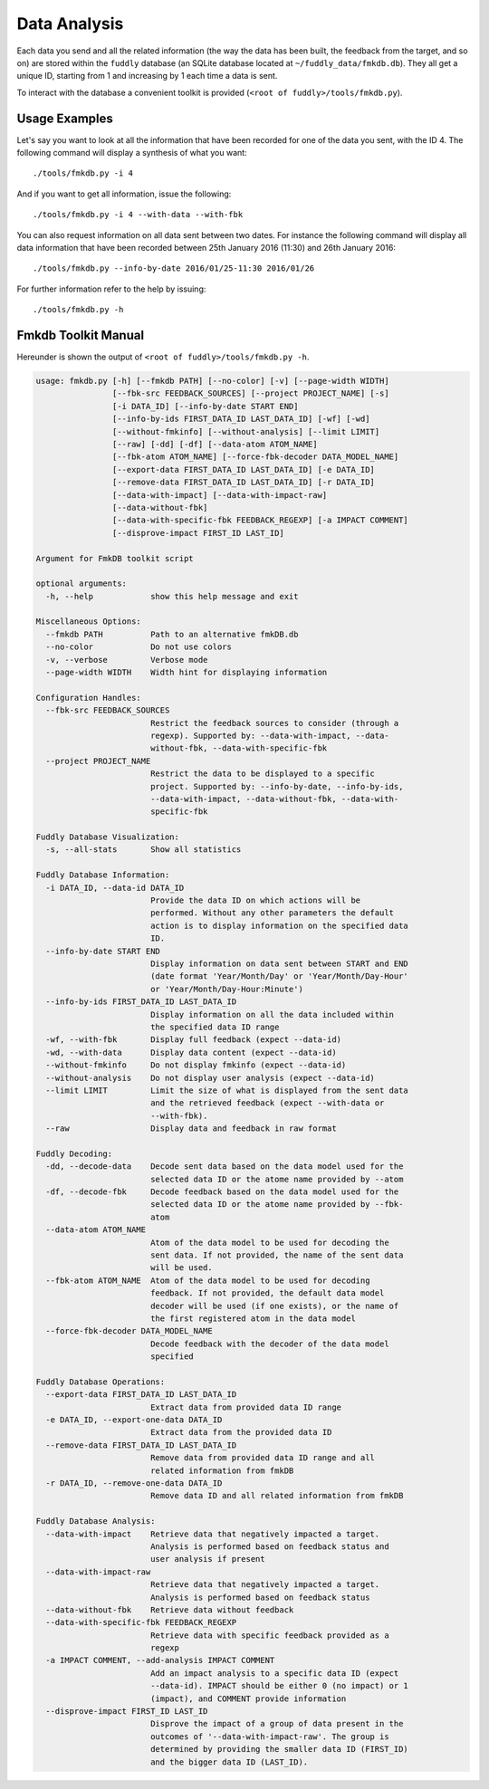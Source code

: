 .. _data-analysis:

Data Analysis
*************

Each data you send and all the related information (the way the data has been built,
the feedback from the target, and so on) are stored within the ``fuddly`` database
(an SQLite database located at ``~/fuddly_data/fmkdb.db``). They all get a unique ID,
starting from 1 and increasing by 1 each time a data is sent.

To interact with the database a convenient toolkit is provided (``<root of fuddly>/tools/fmkdb.py``).

Usage Examples
==============

Let's say you want to look at all the information
that have been recorded for one of the data you sent, with the ID 4. The following
command will display a synthesis of what you want::

  ./tools/fmkdb.py -i 4

And if you want to get all information, issue the following::

  ./tools/fmkdb.py -i 4 --with-data --with-fbk

You can also request information on all data sent between two dates. For instance the
following command will display all data information that have been recorded between
25th January 2016 (11:30) and 26th January 2016::

  ./tools/fmkdb.py --info-by-date 2016/01/25-11:30 2016/01/26

For further information refer to the help by issuing::

  ./tools/fmkdb.py -h


Fmkdb Toolkit Manual
====================

Hereunder is shown the output of ``<root of fuddly>/tools/fmkdb.py -h``.

.. code-block:: none

    usage: fmkdb.py [-h] [--fmkdb PATH] [--no-color] [-v] [--page-width WIDTH]
                    [--fbk-src FEEDBACK_SOURCES] [--project PROJECT_NAME] [-s]
                    [-i DATA_ID] [--info-by-date START END]
                    [--info-by-ids FIRST_DATA_ID LAST_DATA_ID] [-wf] [-wd]
                    [--without-fmkinfo] [--without-analysis] [--limit LIMIT]
                    [--raw] [-dd] [-df] [--data-atom ATOM_NAME]
                    [--fbk-atom ATOM_NAME] [--force-fbk-decoder DATA_MODEL_NAME]
                    [--export-data FIRST_DATA_ID LAST_DATA_ID] [-e DATA_ID]
                    [--remove-data FIRST_DATA_ID LAST_DATA_ID] [-r DATA_ID]
                    [--data-with-impact] [--data-with-impact-raw]
                    [--data-without-fbk]
                    [--data-with-specific-fbk FEEDBACK_REGEXP] [-a IMPACT COMMENT]
                    [--disprove-impact FIRST_ID LAST_ID]

    Argument for FmkDB toolkit script

    optional arguments:
      -h, --help            show this help message and exit

    Miscellaneous Options:
      --fmkdb PATH          Path to an alternative fmkDB.db
      --no-color            Do not use colors
      -v, --verbose         Verbose mode
      --page-width WIDTH    Width hint for displaying information

    Configuration Handles:
      --fbk-src FEEDBACK_SOURCES
                            Restrict the feedback sources to consider (through a
                            regexp). Supported by: --data-with-impact, --data-
                            without-fbk, --data-with-specific-fbk
      --project PROJECT_NAME
                            Restrict the data to be displayed to a specific
                            project. Supported by: --info-by-date, --info-by-ids,
                            --data-with-impact, --data-without-fbk, --data-with-
                            specific-fbk

    Fuddly Database Visualization:
      -s, --all-stats       Show all statistics

    Fuddly Database Information:
      -i DATA_ID, --data-id DATA_ID
                            Provide the data ID on which actions will be
                            performed. Without any other parameters the default
                            action is to display information on the specified data
                            ID.
      --info-by-date START END
                            Display information on data sent between START and END
                            (date format 'Year/Month/Day' or 'Year/Month/Day-Hour'
                            or 'Year/Month/Day-Hour:Minute')
      --info-by-ids FIRST_DATA_ID LAST_DATA_ID
                            Display information on all the data included within
                            the specified data ID range
      -wf, --with-fbk       Display full feedback (expect --data-id)
      -wd, --with-data      Display data content (expect --data-id)
      --without-fmkinfo     Do not display fmkinfo (expect --data-id)
      --without-analysis    Do not display user analysis (expect --data-id)
      --limit LIMIT         Limit the size of what is displayed from the sent data
                            and the retrieved feedback (expect --with-data or
                            --with-fbk).
      --raw                 Display data and feedback in raw format

    Fuddly Decoding:
      -dd, --decode-data    Decode sent data based on the data model used for the
                            selected data ID or the atome name provided by --atom
      -df, --decode-fbk     Decode feedback based on the data model used for the
                            selected data ID or the atome name provided by --fbk-
                            atom
      --data-atom ATOM_NAME
                            Atom of the data model to be used for decoding the
                            sent data. If not provided, the name of the sent data
                            will be used.
      --fbk-atom ATOM_NAME  Atom of the data model to be used for decoding
                            feedback. If not provided, the default data model
                            decoder will be used (if one exists), or the name of
                            the first registered atom in the data model
      --force-fbk-decoder DATA_MODEL_NAME
                            Decode feedback with the decoder of the data model
                            specified

    Fuddly Database Operations:
      --export-data FIRST_DATA_ID LAST_DATA_ID
                            Extract data from provided data ID range
      -e DATA_ID, --export-one-data DATA_ID
                            Extract data from the provided data ID
      --remove-data FIRST_DATA_ID LAST_DATA_ID
                            Remove data from provided data ID range and all
                            related information from fmkDB
      -r DATA_ID, --remove-one-data DATA_ID
                            Remove data ID and all related information from fmkDB

    Fuddly Database Analysis:
      --data-with-impact    Retrieve data that negatively impacted a target.
                            Analysis is performed based on feedback status and
                            user analysis if present
      --data-with-impact-raw
                            Retrieve data that negatively impacted a target.
                            Analysis is performed based on feedback status
      --data-without-fbk    Retrieve data without feedback
      --data-with-specific-fbk FEEDBACK_REGEXP
                            Retrieve data with specific feedback provided as a
                            regexp
      -a IMPACT COMMENT, --add-analysis IMPACT COMMENT
                            Add an impact analysis to a specific data ID (expect
                            --data-id). IMPACT should be either 0 (no impact) or 1
                            (impact), and COMMENT provide information
      --disprove-impact FIRST_ID LAST_ID
                            Disprove the impact of a group of data present in the
                            outcomes of '--data-with-impact-raw'. The group is
                            determined by providing the smaller data ID (FIRST_ID)
                            and the bigger data ID (LAST_ID).
